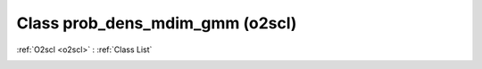 Class prob_dens_mdim_gmm (o2scl)
================================

:ref:`O2scl <o2scl>` : :ref:`Class List`

.. _prob_dens_mdim_gmm:

.. doxygenclass:: o2scl::prob_dens_mdim_gmm
